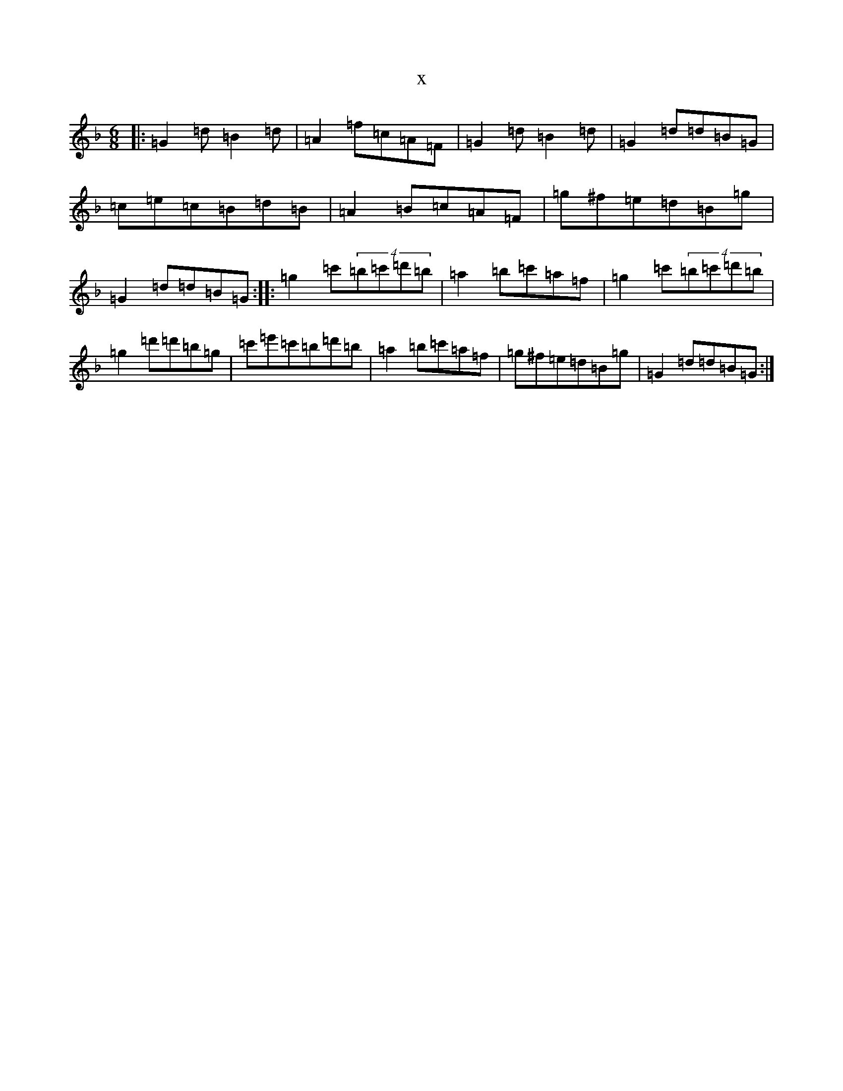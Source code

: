 X:11575
T:x
L:1/8
M:6/8
K: C Mixolydian
|:=G2=d=B2=d|=A2=f=c=A=F|=G2=d=B2=d|=G2=d=d=B=G|=c=e=c=B=d=B|=A2=B=c=A=F|=g^f=e=d=B=g|=G2=d=d=B=G:||:=g2=c'(4=b=c'=d'=b|=a2=b=c'=a=f|=g2=c'(4=b=c'=d'=b|=g2=d'=d'=b=g|=c'=e'=c'=b=d'=b|=a2=b=c'=a=f|=g^f=e=d=B=g|=G2=d=d=B=G:|